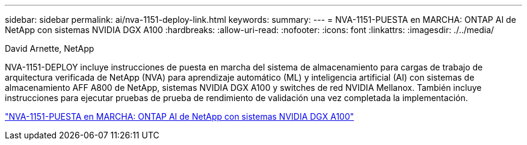 ---
sidebar: sidebar 
permalink: ai/nva-1151-deploy-link.html 
keywords:  
summary:  
---
= NVA-1151-PUESTA en MARCHA: ONTAP AI de NetApp con sistemas NVIDIA DGX A100
:hardbreaks:
:allow-uri-read: 
:nofooter: 
:icons: font
:linkattrs: 
:imagesdir: ./../media/


David Arnette, NetApp

NVA-1151-DEPLOY incluye instrucciones de puesta en marcha del sistema de almacenamiento para cargas de trabajo de arquitectura verificada de NetApp (NVA) para aprendizaje automático (ML) y inteligencia artificial (AI) con sistemas de almacenamiento AFF A800 de NetApp, sistemas NVIDIA DGX A100 y switches de red NVIDIA Mellanox. También incluye instrucciones para ejecutar pruebas de prueba de rendimiento de validación una vez completada la implementación.

link:https://www.netapp.com/pdf.html?item=/media/20708-nva-1151-deploy.pdf["NVA-1151-PUESTA en MARCHA: ONTAP AI de NetApp con sistemas NVIDIA DGX A100"^]
